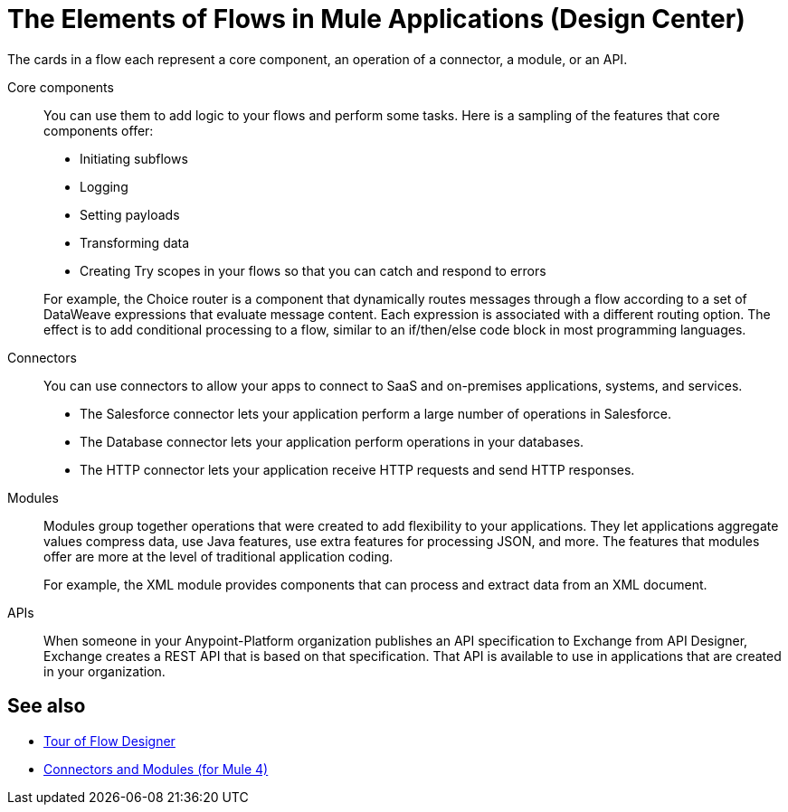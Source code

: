 = The Elements of Flows in Mule Applications (Design Center)

The cards in a flow each represent a core component, an operation of a connector, a module, or an API.

Core components:: You can use them to add logic to your flows and perform some tasks. Here is a sampling of the features that core components offer:

* Initiating subflows
* Logging
* Setting payloads
* Transforming data
* Creating Try scopes in your flows so that you can catch and respond to errors

+
For example, the Choice router is a component that dynamically routes messages through a flow according to a set of DataWeave expressions that evaluate message content. Each expression is associated with a different routing option. The effect is to add conditional processing to a flow, similar to an if/then/else code block in most programming languages.

Connectors:: You can use connectors to allow your apps to connect to SaaS and on-premises applications, systems, and services.

* The Salesforce connector lets your application perform a large number of operations in Salesforce.
* The Database connector lets your application perform operations in your databases.
* The HTTP connector lets your application receive HTTP requests and send HTTP responses.

Modules:: Modules group together operations that were created to add flexibility to your applications. They let applications aggregate values compress data, use Java features, use extra features for processing JSON, and more. The features that modules offer are more at the level of traditional application coding.
+
For example, the XML module provides components that can process and extract data from an XML document.

APIs:: When someone in your Anypoint-Platform organization publishes an API specification to Exchange from API Designer, Exchange creates a REST API that is based on that specification. That API is available to use in applications that are created in your organization.

== See also

* xref::fd-tour.adoc[Tour of Flow Designer]
* xref:connectors::index.adoc[Connectors and Modules (for Mule 4)]
